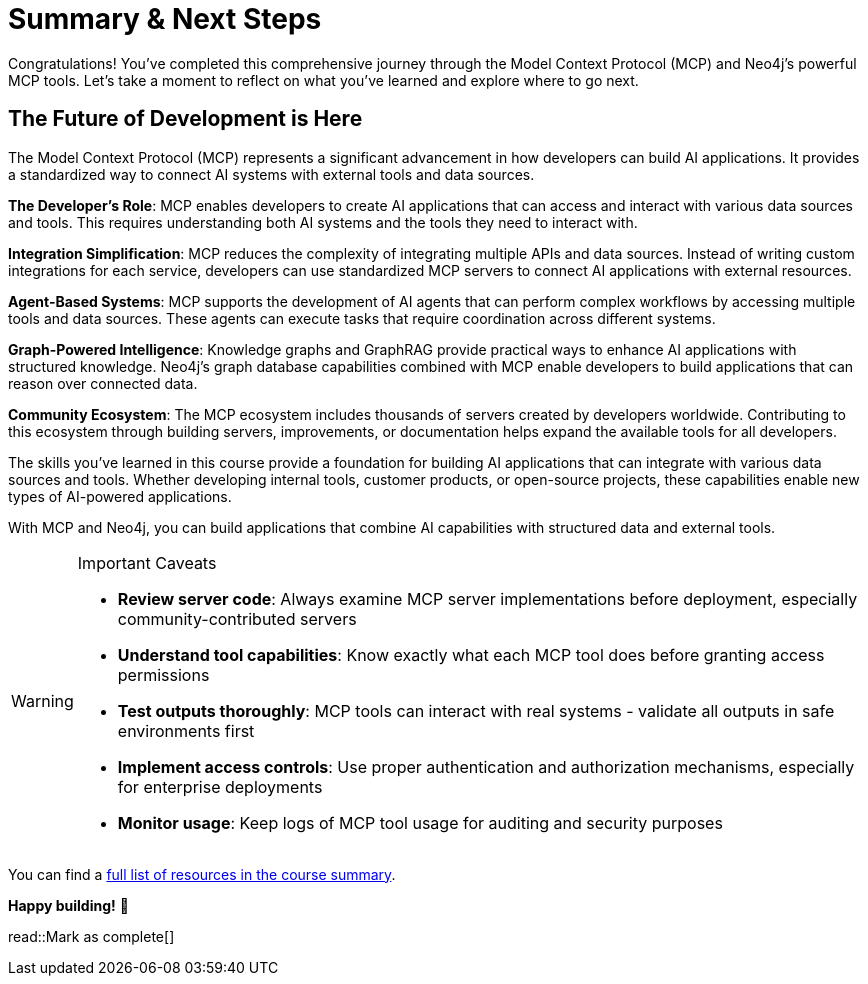 = Summary & Next Steps 

Congratulations! You've completed this comprehensive journey through the Model Context Protocol (MCP) and Neo4j's powerful MCP tools. Let's take a moment to reflect on what you've learned and explore where to go next.

// == What You've Accomplished

// Throughout this course, you've gained hands-on experience with:

// * **Understanding MCP fundamentals**: You've learned how the Model Context Protocol serves as a "universal translator" between AI systems and external tools, breaking down the traditional "N×M problem" of integrations
// * **Working with Neo4j Cypher MCP server**: You've explored the tools available in the Neo4j Cypher MCP server:
// //   - **https://github.com/neo4j-contrib/mcp-neo4j/tree/main/servers/mcp-neo4j-cypher[mcp-neo4j-cypher^]**: For direct database interactions and Cypher query execution
// //   - **https://github.com/neo4j-contrib/mcp-neo4j/tree/main/servers/mcp-neo4j-memory[mcp-neo4j-memory^]**: For building persistent knowledge graphs from conversations
// //   - **https://github.com/neo4j-contrib/mcp-neo4j/tree/main/servers/mcp-neo4j-cloud-aura-api[mcp-neo4j-cloud-aura-api^]**: For infrastructure management and database provisioning
// //   - **https://github.com/neo4j-contrib/mcp-neo4j/tree/main/servers/mcp-neo4j-data-modeling[mcp-neo4j-data-modeling^]**: For interactive graph data modeling and visualization
// // * **Building custom MCP tools with FastMCP**: You've created your own GraphRAG-powered MCP server, connecting AI models to Neo4j's graph capabilities
// // * **Practical GraphRAG implementations**: You've seen how MCP enables sophisticated retrieval-augmented generation workflows using graph databases

// == Other Neo4j MCP Tools 

// The **https://github.com/neo4j-contrib/mcp-neo4j[neo4j-contrib/mcp-neo4j^]** repository contains additional MCP servers that extend your capabilities:

// * **https://github.com/neo4j-contrib/mcp-neo4j/tree/main/servers/mcp-neo4j-cypher[mcp-neo4j-cypher^]** - Natural language to Cypher queries with schema extraction
// * **https://github.com/neo4j-contrib/mcp-neo4j/tree/main/servers/mcp-neo4j-memory[mcp-neo4j-memory^]** - Knowledge graph memory for persistent AI conversations
// * **https://github.com/neo4j-contrib/mcp-neo4j/tree/main/servers/mcp-neo4j-cloud-aura-api[mcp-neo4j-cloud-aura-api^]** - Manage Neo4j Aura instances from your AI assistant
// * **https://github.com/neo4j-contrib/mcp-neo4j/tree/main/servers/mcp-neo4j-data-modeling[mcp-neo4j-data-modeling^]** - Create and visualize graph data models interactively



== The Future of Development is Here

The Model Context Protocol (MCP) represents a significant advancement in how developers can build AI applications. It provides a standardized way to connect AI systems with external tools and data sources.

**The Developer's Role**: MCP enables developers to create AI applications that can access and interact with various data sources and tools. This requires understanding both AI systems and the tools they need to interact with.

**Integration Simplification**: MCP reduces the complexity of integrating multiple APIs and data sources. Instead of writing custom integrations for each service, developers can use standardized MCP servers to connect AI applications with external resources.

**Agent-Based Systems**: MCP supports the development of AI agents that can perform complex workflows by accessing multiple tools and data sources. These agents can execute tasks that require coordination across different systems.

**Graph-Powered Intelligence**: Knowledge graphs and GraphRAG provide practical ways to enhance AI applications with structured knowledge. Neo4j's graph database capabilities combined with MCP enable developers to build applications that can reason over connected data.

**Community Ecosystem**: The MCP ecosystem includes thousands of servers created by developers worldwide. Contributing to this ecosystem through building servers, improvements, or documentation helps expand the available tools for all developers.

The skills you've learned in this course provide a foundation for building AI applications that can integrate with various data sources and tools. Whether developing internal tools, customer products, or open-source projects, these capabilities enable new types of AI-powered applications.

With MCP and Neo4j, you can build applications that combine AI capabilities with structured data and external tools.

[WARNING]
.Important Caveats
====
* **Review server code**: Always examine MCP server implementations before deployment, especially community-contributed servers
* **Understand tool capabilities**: Know exactly what each MCP tool does before granting access permissions
* **Test outputs thoroughly**: MCP tools can interact with real systems - validate all outputs in safe environments first
* **Implement access controls**: Use proper authentication and authorization mechanisms, especially for enterprise deployments
* **Monitor usage**: Keep logs of MCP tool usage for auditing and security purposes
====


You can find a link:/courses/genai-mcp-neo4j-tools/summary/[full list of resources in the course summary^].

*Happy building!* 🚀

read::Mark as complete[]